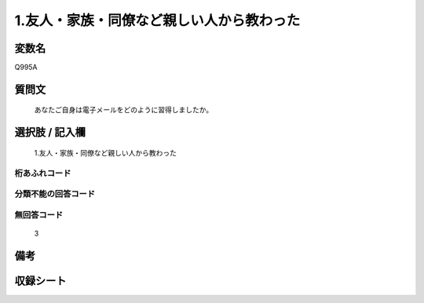 .. title:: Q995A
.. rst-cllass:: item
====================================================================================================
1.友人・家族・同僚など親しい人から教わった
====================================================================================================

.. rst-class:: varname
変数名
==================

Q995A

.. rst-class:: question
質問文
==================


   あなたご自身は電子メールをどのように習得しましたか。



.. rst-class:: answer
選択肢 / 記入欄
======================

  1.友人・家族・同僚など親しい人から教わった



.. rst-class:: overflow
桁あふれコード
-------------------------------
  


.. rst-class:: not_available
分類不能の回答コード
-------------------------------------
  


.. rst-class:: not_available
無回答コード
-------------------------------------
  3


.. rst-class:: bikou
備考
==================



.. rst-class:: include_sheet
収録シート
=======================================
.. hlist::
   :columns: 3
   
   
   * p8_5
   
   * p9_5
   
   * p10_5
   
   


.. index:: Q995A